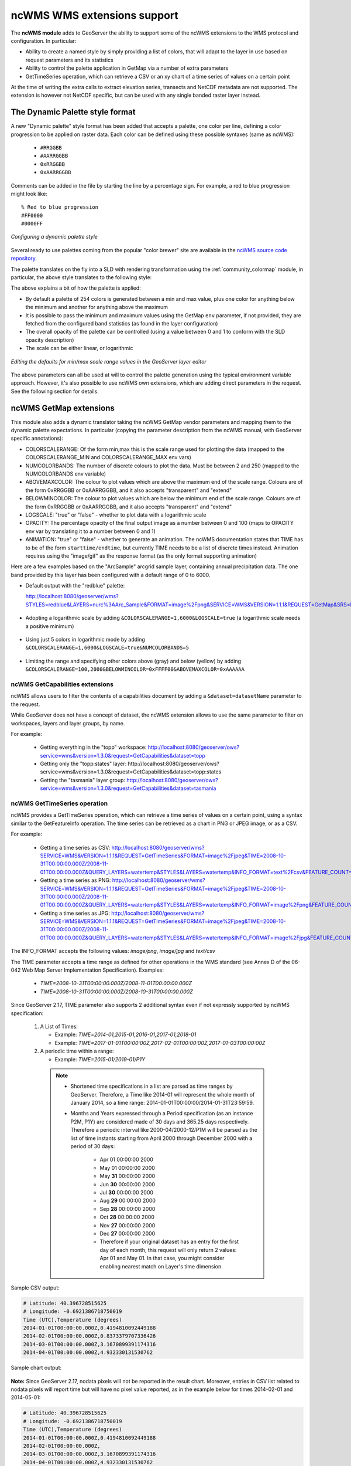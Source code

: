 .. _ncwms:

ncWMS WMS extensions support
============================

The **ncWMS module** adds to GeoServer the ability to support some of the ncWMS extensions to the WMS protocol and configuration.
In particular:

* Ability to create a named style by simply providing a list of colors, that will adapt to the layer in use based on request parameters and its statistics
* Ability to control the palette application in GetMap via a number of extra parameters
* GetTimeSeries operation, which can retrieve a CSV or an xy chart of a time series of values on a certain point

At the time of writing the extra calls to extract elevation series, transects and NetCDF metadata are not supported.
The extension is however not NetCDF specific, but can be used with any single banded raster layer instead.

The Dynamic Palette style format
--------------------------------

A new "Dynamic palette" style format has been added that accepts a palette, one color per line, defining a color progression to be applied on raster data.
Each color can be defined using these possible syntaxes (same as ncWMS):
 
 * ``#RRGGBB``
 * ``#AARRGGBB``
 * ``0xRRGGBB``
 * ``0xAARRGGBB``
 
Comments can be added in the file by starting the line by a percentage sign. For example, a red to blue progression might look like::
 
     % Red to blue progression
     #FF0000
     #0000FF
     
.. figure:: images/redblue-editor.png
   :align: center
    
   *Configuring a dynamic palette style* 

Several ready to use palettes coming from the popular "color brewer" site are available in the `ncWMS source code repository <https://github.com/Reading-eScience-Centre/edal-java/tree/master/graphics/src/main/resources/palettes>`_.

The palette translates on the fly into a SLD with rendering transformation using the :ref:`community_colormap` module, in particular, 
the above style translates to the following style:


.. code-block:: xml
   :linenos:
   
    <?xml version="1.0" encoding="UTF-8"?>
    <sld:StyledLayerDescriptor xmlns="http://www.opengis.net/sld" xmlns:sld="http://www.opengis.net/sld" xmlns:gml="http://www.opengis.net/gml" xmlns:ogc="http://www.opengis.net/ogc" version="1.0.0">
      <sld:NamedLayer>
        <sld:Name/>
        <sld:UserStyle>
          <sld:Name/>
          <sld:FeatureTypeStyle>
            <sld:Transformation>
              <ogc:Function name="ras:DynamicColorMap">
                <ogc:Function name="parameter">
                  <ogc:Literal>data</ogc:Literal>
                </ogc:Function>
                <ogc:Function name="parameter">
                  <ogc:Literal>opacity</ogc:Literal>
                  <ogc:Function name="env">
                    <ogc:Literal>OPACITY</ogc:Literal>
                    <ogc:Literal>1.0</ogc:Literal>
                  </ogc:Function>
                </ogc:Function>
                <ogc:Function name="parameter">
                  <ogc:Literal>colorRamp</ogc:Literal>
                  <ogc:Function name="colormap">
                    <ogc:Literal>rgb(255,0,0);rgb(0,0,255)</ogc:Literal>
                    <ogc:Function name="env">
                      <ogc:Literal>COLORSCALERANGE_MIN</ogc:Literal>
                      <ogc:Function name="bandStats">
                        <ogc:Literal>0</ogc:Literal>
                        <ogc:Literal>minimum</ogc:Literal>
                      </ogc:Function>
                    </ogc:Function>
                    <ogc:Function name="env">
                      <ogc:Literal>COLORSCALERANGE_MAX</ogc:Literal>
                      <ogc:Function name="bandStats">
                        <ogc:Literal>0</ogc:Literal>
                        <ogc:Literal>maximum</ogc:Literal>
                      </ogc:Function>
                    </ogc:Function>
                    <ogc:Function name="env">
                      <ogc:Literal>BELOWMINCOLOR</ogc:Literal>
                      <ogc:Literal>rgba(0,0,0,0)</ogc:Literal>
                    </ogc:Function>
                    <ogc:Function name="env">
                      <ogc:Literal>ABOVEMAXCOLOR</ogc:Literal>
                      <ogc:Literal>rgba(0,0,0,0)</ogc:Literal>
                    </ogc:Function>
                    <ogc:Function name="env">
                      <ogc:Literal>LOGSCALE</ogc:Literal>
                      <ogc:Literal>false</ogc:Literal>
                    </ogc:Function>
                    <ogc:Function name="env">
                      <ogc:Literal>NUMCOLORBANDS</ogc:Literal>
                      <ogc:Literal>254</ogc:Literal>
                    </ogc:Function>
                  </ogc:Function>
                </ogc:Function>
              </ogc:Function>
            </sld:Transformation>
            <sld:Rule>
              <sld:RasterSymbolizer/>
            </sld:Rule>
          </sld:FeatureTypeStyle>
        </sld:UserStyle>
      </sld:NamedLayer>
    </sld:StyledLayerDescriptor>
  
The above explains a bit of how the palette is applied:

* By default a palette of 254 colors is generated between a min and max value, plus one color for anything below the minimum and another for anything above the maximum
* It is possible to pass the minimum and maximum values using the GetMap ``env`` parameter, if not provided, they are fetched from the configured band statistics (as found in the layer configuration)
* The overall opacity of the palette can be controlled (using a value between 0 and 1 to conform with the SLD opacity description)
* The scale can be either linear, or logarithmic

.. figure:: images/bandrange.png
   :align: center
    
   *Editing the defaults for min/max scale range values in the GeoServer layer editor* 


The above parameters can all be used at will to control the palette generation using the typical environment variable approach. However, it's also possible to use ncWMS own extensions, which
are adding direct parameters in the request. See the following section for details.

ncWMS GetMap extensions
-----------------------

This module also adds a dynamic translator taking the ncWMS GetMap vendor parameters and mapping them to the dynamic palette expectations. In particular (copying the parameter description 
from the ncWMS manual, with GeoServer specific annotations):

* COLORSCALERANGE: Of the form min,max this is the scale range used for plotting the data (mapped to the COLORSCALERANGE_MIN and COLORSCALERANGE_MAX env vars)
* NUMCOLORBANDS: The number of discrete colours to plot the data. Must be between 2 and 250 (mapped to the NUMCOLORBANDS env variable)
* ABOVEMAXCOLOR: The colour to plot values which are above the maximum end of the scale range. Colours are of the form 0xRRGGBB or 0xAARRGGBB, and it also accepts "transparent" and "extend"
* BELOWMINCOLOR: The colour to plot values which are below the minimum end of the scale range. Colours are of the form 0xRRGGBB or 0xAARRGGBB, and it also accepts "transparent" and "extend"
* LOGSCALE: "true" or "false" - whether to plot data with a logarithmic scale
* OPACITY: The percentage opacity of the final output image as a number between 0 and 100 (maps to OPACITY env var by translating it to a number between 0 and 1)
* ANIMATION: "true" or "false" - whether to generate an animation. The ncWMS documentation states that TIME has to be of the form ``starttime/endtime``,
  but currently TIME needs to be a list of discrete times instead. Animation requires using the "image/gif" as the response format (as the only format supporting animation) 

Here are a few examples based on the "ArcSample" arcgrid sample layer, containing annual precipitation data. The one band provided by this layer has been configured with a default range of 0 to 6000.

* Default output with the "redblue" palette:
  
  http://localhost:8080/geoserver/wms?STYLES=redblue&LAYERS=nurc%3AArc_Sample&FORMAT=image%2Fpng&SERVICE=WMS&VERSION=1.1.1&REQUEST=GetMap&SRS=EPSG%3A4326&BBOX=-180,-90,180,90&WIDTH=500&HEIGHT=250
  
.. figure:: images/redblue-default.png
   :align: center
   
* Adopting a logarithmic scale by adding ``&COLORSCALERANGE=1,6000&LOGSCALE=true`` (a logarithmic scale needs a positive minimum)

.. figure:: images/redblue-logscale.png
   :align: center

* Using just 5 colors in logarithmic mode by adding ``&COLORSCALERANGE=1,6000&LOGSCALE=true&NUMCOLORBANDS=5``

.. figure:: images/redblue-numcolors.png
   :align: center

* Limiting the range and specifying other colors above (gray) and below (yellow) by adding ``&COLORSCALERANGE=100,2000&BELOWMINCOLOR=0xFFFF00&ABOVEMAXCOLOR=0xAAAAAA``

.. figure:: images/redblue-range.png
   :align: center
   
ncWMS GetCapabilities extensions
^^^^^^^^^^^^^^^^^^^^^^^^^^^^^^^^

ncWMS allows users to filter the contents of a capabilities document by adding a ``&dataset=datasetName`` parameter to the request.

While GeoServer does not have a concept of dataset, the ncWMS extension allows to use the same parameter to filter on workspaces, layers and layer groups, by name.

For example:

  * Getting everything in the "topp" workspace: http://localhost:8080/geoserver/ows?service=wms&version=1.3.0&request=GetCapabilities&dataset=topp
  * Getting only the "topp:states" layer: http://localhost:8080/geoserver/ows?service=wms&version=1.3.0&request=GetCapabilities&dataset=topp:states
  * Getting the "tasmania" layer group: http://localhost:8080/geoserver/ows?service=wms&version=1.3.0&request=GetCapabilities&dataset=tasmania
  
ncWMS GetTimeSeries operation
^^^^^^^^^^^^^^^^^^^^^^^^^^^^^

ncWMS provides a GetTimeSeries operation, which can retrieve a time series of values on a certain point, using a syntax similar to the GetFeatureInfo operation.
The time series can be retrieved as a chart in PNG or JPEG image, or as a CSV.

For example:

  * Getting a time series as CSV: http://localhost:8080/geoserver/wms?SERVICE=WMS&VERSION=1.1.1&REQUEST=GetTimeSeries&FORMAT=image%2Fjpeg&TIME=2008-10-31T00:00:00.000Z/2008-11-01T00:00:00.000Z&QUERY_LAYERS=watertemp&STYLES&LAYERS=watertemp&INFO_FORMAT=text%2Fcsv&FEATURE_COUNT=50&X=50&Y=50&SRS=EPSG%3A4326&WIDTH=101&HEIGHT=101&BBOX=3.724365234375%2C40.81420898437501%2C5.943603515625%2C43.03344726562501

  * Getting a time series as PNG: http://localhost:8080/geoserver/wms?SERVICE=WMS&VERSION=1.1.1&REQUEST=GetTimeSeries&FORMAT=image%2Fjpeg&TIME=2008-10-31T00:00:00.000Z/2008-11-01T00:00:00.000Z&QUERY_LAYERS=watertemp&STYLES&LAYERS=watertemp&INFO_FORMAT=image%2Fpng&FEATURE_COUNT=50&X=50&Y=50&SRS=EPSG%3A4326&WIDTH=101&HEIGHT=101&BBOX=3.724365234375%2C40.81420898437501%2C5.943603515625%2C43.03344726562501

  * Getting a time series as JPG: http://localhost:8080/geoserver/wms?SERVICE=WMS&VERSION=1.1.1&REQUEST=GetTimeSeries&FORMAT=image%2Fjpeg&TIME=2008-10-31T00:00:00.000Z/2008-11-01T00:00:00.000Z&QUERY_LAYERS=watertemp&STYLES&LAYERS=watertemp&INFO_FORMAT=image%2Fjpg&FEATURE_COUNT=50&X=50&Y=50&SRS=EPSG%3A4326&WIDTH=101&HEIGHT=101&BBOX=3.724365234375%2C40.81420898437501%2C5.943603515625%2C43.03344726562501

The INFO_FORMAT accepts the following values: `image/png`, `image/jpg` and `text/csv`

The TIME parameter accepts a time range as defined for other operations in the WMS standard (see Annex D of the 06-042 Web Map Server Implementation Specification). Examples:

  * `TIME=2008-10-31T00:00:00.000Z/2008-11-01T00:00:00.000Z`
  * `TIME=2008-10-31T00:00:00.000Z/2008-10-31T00:00:00.000Z`

Since GeoServer 2.17, TIME parameter also supports 2 additional syntax even if not expressly supported by ncWMS specification:

  #. A List of Times:

     * Example: `TIME=2014-01,2015-01,2016-01,2017-01,2018-01`
     * Example: `TIME=2017-01-01T00:00:00Z,2017-02-01T00:00:00Z,2017-01-03T00:00:00Z`


  #. A periodic time within a range:

     * Example: `TIME=2015-01/2019-01/P1Y`

    .. note::

         * Shortened time specifications in a list are parsed as time ranges by GeoServer. Therefore, a Time like 2014-01 will represent the whole month of January 2014, so a time range: 2014-01-01T00:00:00/2014-01-31T23:59:59.

         * Months and Years expressed through a Period specification (as an instance P2M, P1Y) are considered made of 30 days and 365.25 days respectively. Therefore a periodic interval like 2000-04/2000-12/P1M will be parsed as the list of time instants starting from April 2000 through December 2000 with a period of 30 days:

             * Apr 01 00:00:00 2000
             * May 01 00:00:00 2000
             * May **31** 00:00:00 2000
             * Jun **30** 00:00:00 2000
             * Jul **30** 00:00:00 2000
             * Aug **29** 00:00:00 2000
             * Sep **28** 00:00:00 2000
             * Oct **28** 00:00:00 2000
             * Nov **27** 00:00:00 2000
             * Dec **27** 00:00:00 2000
             * Therefore if your original dataset has an entry for the first day of each month, this request will only return 2 values: Apr 01 and May 01. In that case, you might consider enabling nearest match on Layer's time dimension.


Sample CSV output:

.. code-block:: none

    # Latitude: 40.396728515625
    # Longitude: -0.6921386718750019
    Time (UTC),Temperature (degrees)
    2014-01-01T00:00:00.000Z,0.4194810092449188
    2014-02-01T00:00:00.000Z,0.8373379707336426
    2014-03-01T00:00:00.000Z,3.1670899391174316
    2014-04-01T00:00:00.000Z,4.932330131530762

Sample chart output:

.. figure:: images/geoserver-GetTimeSeries.png
   :align: center

**Note:** Since GeoServer 2.17, nodata pixels will not be reported in the result chart. Moreover, entries in CSV list related to nodata pixels will report time but will have no pixel value reported, as in the example below for times 2014-02-01 and 2014-05-01:


.. code-block:: none

    # Latitude: 40.396728515625
    # Longitude: -0.6921386718750019
    Time (UTC),Temperature (degrees)
    2014-01-01T00:00:00.000Z,0.4194810092449188
    2014-02-01T00:00:00.000Z,
    2014-03-01T00:00:00.000Z,3.1670899391174316
    2014-04-01T00:00:00.000Z,4.932330131530762
    2014-05-01T00:00:00.000Z,
    2014-06-01T00:00:00.000Z,0.8373379707336426

ncWMS extension configuration
-----------------------------

The ncWMS extension adds a panel at the bottom of the WMS administration page:

.. figure:: images/admin.png
   :align: center

.. list-table::
   :widths: 20 80
   :header-rows: 1

   * - Option
     - Description
   * - GetTimeSeries thread pool size
     - Size of the thread pool used to compute GetTimeSeries results (parallelized to speed up computation) 
   * - Maximum number of times in GetTimeSeries
     - Maximum number of times tha GetTimeSeries will process. A user asking for more times will get back a service exception.
       The configuration is set the first time the admin hits save in the WMS page, even with a value of 0 (from that
       point on, GetTimeSeries will be independent on the WMS max dimensions setting).
